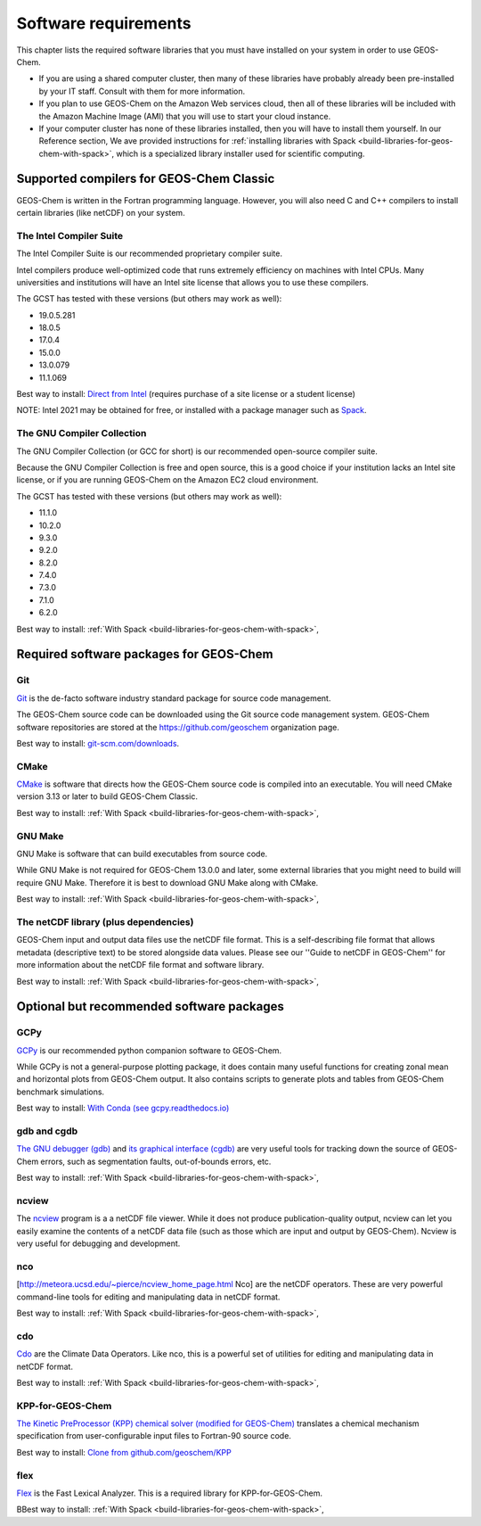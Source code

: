 .. _software-requirements:

Software requirements
=====================

.. _supported-compilers-for-GEOS-Chem-Classic:

This chapter lists the required software libraries that you must have installed on your system in order to use GEOS-Chem. 

- If you are using a shared computer cluster, then many of these
  libraries have probably already been pre-installed by your IT
  staff.  Consult with them for more information.

- If you plan to use GEOS-Chem on the Amazon Web services cloud, then all of these libraries will be included with the Amazon Machine Image (AMI) that you will use to start your cloud instance.

- If your computer cluster has none of these libraries installed, then
  you will have to install them yourself. In our Reference section, We
  ave provided instructions for
  :ref:`installing libraries with Spack  <build-libraries-for-geos-chem-with-spack>`, which is a specialized library installer used for scientific computing.

Supported compilers for GEOS-Chem Classic
-----------------------------------------

GEOS-Chem is written in the Fortran programming language. However, you
will also need C and C++ compilers to install certain libraries (like
netCDF) on your system.

.. _supported-compilers-for-GEOS-Chem-Classic:

The Intel Compiler Suite
~~~~~~~~~~~~~~~~~~~~~~~~

The Intel Compiler Suite is our recommended proprietary compiler suite.

Intel compilers produce well-optimized code that runs extremely
efficiency on machines with Intel CPUs. Many universities and
institutions will have an Intel site license that allows you to use
these compilers.

The GCST has tested with these versions (but others may work as well):

- 19.0.5.281
- 18.0.5
- 17.0.4
- 15.0.0
- 13.0.079
- 11.1.069

Best way to install: `Direct from Intel <https://software.intel.com/content/www/us/en/develop/tools/oneapi/components/fortran-compiler.html>`_ (requires purchase of a site license or a student
license)

NOTE: Intel 2021 may be obtained for free, or installed with a package
manager such as `Spack <https://spack.readthedocs.io>`_.

.. _supported-compilers-for-GEOS-Chem-Classic:

The GNU Compiler Collection
~~~~~~~~~~~~~~~~~~~~~~~~~~~

The GNU Compiler Collection (or GCC for short) is our recommended
open-source compiler suite.

Because the GNU Compiler Collection is free and open source, this is a
good choice if your institution lacks an Intel site license, or if you
are running GEOS-Chem on the Amazon EC2 cloud environment.

The GCST has tested with these versions (but others may work as well):

- 11.1.0
- 10.2.0
- 9.3.0
- 9.2.0
- 8.2.0
- 7.4.0
- 7.3.0
- 7.1.0
- 6.2.0

Best way to install: :ref:`With Spack <build-libraries-for-geos-chem-with-spack>`,
  
.. _required-software-packages-for-geos-chem:

Required software packages for GEOS-Chem
----------------------------------------

.. _git:

Git
~~~~

`Git <https://git-scm.com>`_ is the de-facto software industry standard package for source code
management.

The GEOS-Chem source code can be downloaded using the Git source code
management system. GEOS-Chem software repositories are stored at the 
`https://github.com/geoschem <https://github.com/geoschem>`_ organization page.

Best way to install: `git-scm.com/downloads <https://git-scm.com/downloads>`_.

.. _cmake:

CMake
~~~~~

`CMake <https://cmake.org/>`_ is software that directs how the GEOS-Chem source code is
compiled into an executable.  You will need CMake version 3.13 or later to build GEOS-Chem Classic.

Best way to install: :ref:`With Spack <build-libraries-for-geos-chem-with-spack>`,

.. _gnu-make:

GNU Make
~~~~~~~~

GNU Make is software that can build executables from source code.

While GNU Make is not required for GEOS-Chem 13.0.0 and later,
some external libraries that you might need to build will require GNU
Make. Therefore it is best to download GNU Make along with CMake.

Best way to install: :ref:`With Spack <build-libraries-for-geos-chem-with-spack>`,

.. _the-netcdf-library:

The netCDF library (plus dependencies)
~~~~~~~~~~~~~~~~~~~~~~~~~~~~~~~~~~~~~~

GEOS-Chem input and output data files use the netCDF file format.
This is a self-describing file format that allows metadata
(descriptive text) to be stored alongside data values. Please see
our ''Guide to netCDF in GEOS-Chem'' for more information about the
netCDF file format and software library.

Best way to install: :ref:`With Spack <build-libraries-for-geos-chem-with-spack>`,

Optional but recommended software packages
------------------------------------------

.. _optional-but-recommended-software-packages:

.. _gcpy:

GCPy
~~~~

`GCPy <https://gcpy.readthedocs.io>`_ is our recommended python companion software to GEOS-Chem.

While GCPy is not a general-purpose plotting package, it does
contain many useful functions for creating zonal mean and horizontal
plots from GEOS-Chem output. It also contains scripts to generate
plots and tables from GEOS-Chem benchmark simulations.

Best way to install:
`With Conda (see gcpy.readthedocs.io) <https://gcpy.readthedocs.io/en/stable/Getting-Started-with-GCPy.html>`__

.. _gdb-and-cgdb:

gdb and cgdb
~~~~~~~~~~~~

`The GNU debugger (gdb) <https://gnu.org/software/GDB>`_  and `its graphical interface (cgdb) <https://cgdb.github.io/>`_ are very useful tools for tracking down the source of GEOS-Chem errors, such
as segmentation faults, out-of-bounds errors, etc.

Best way to install: :ref:`With Spack <build-libraries-for-geos-chem-with-spack>`,

.. _ncview:

ncview
~~~~~~

The `ncview <http://meteora.ucsd.edu/~pierce/ncview_home_page.html>`_ program is a a netCDF file viewer. While it does not produce
publication-quality output, ncview can let you easily examine the
contents of a netCDF data file (such as those which are input and
output by GEOS-Chem). Ncview is very useful for debugging and
development.

.. _nco:

nco
~~~~

[`http://meteora.ucsd.edu/~pierce/ncview_home_page.html <http://meteora.ucsd.edu/~pierce/ncview_home_page.html>`_ Nco] are the
netCDF operators.  These are very powerful command-line
tools for editing and manipulating data in netCDF format.

Best way to install: :ref:`With Spack <build-libraries-for-geos-chem-with-spack>`,

.. _cdo:

cdo
~~~~

`Cdo <https://code.mpimet.mpg.de/projects/cdo/l>`_ are the Climate
Data Operators. Like nco, this is a powerful set of utilities for
editing and manipulating data in netCDF format. 

Best way to install: :ref:`With Spack <build-libraries-for-geos-chem-with-spack>`,

.. _kpp-for-geos-chem:

KPP-for-GEOS-Chem
~~~~~~~~~~~~~~~~~

`The Kinetic PreProcessor (KPP) chemical solver (modified for GEOS-Chem) <https://kpp.readthedocs.io>`_ translates a chemical mechanism specification from  
user-configurable input files to Fortran-90 source code. 

Best way to install: `Clone from github.com/geoschem/KPP <https://github.com/geoschem/KPP>`__

.. _flex:

flex
~~~~

`Flex <https://github.com/westes/flex>`_ is the Fast Lexical
Analyzer. This is a required library for KPP-for-GEOS-Chem.

BBest way to install: :ref:`With Spack <build-libraries-for-geos-chem-with-spack>`,
